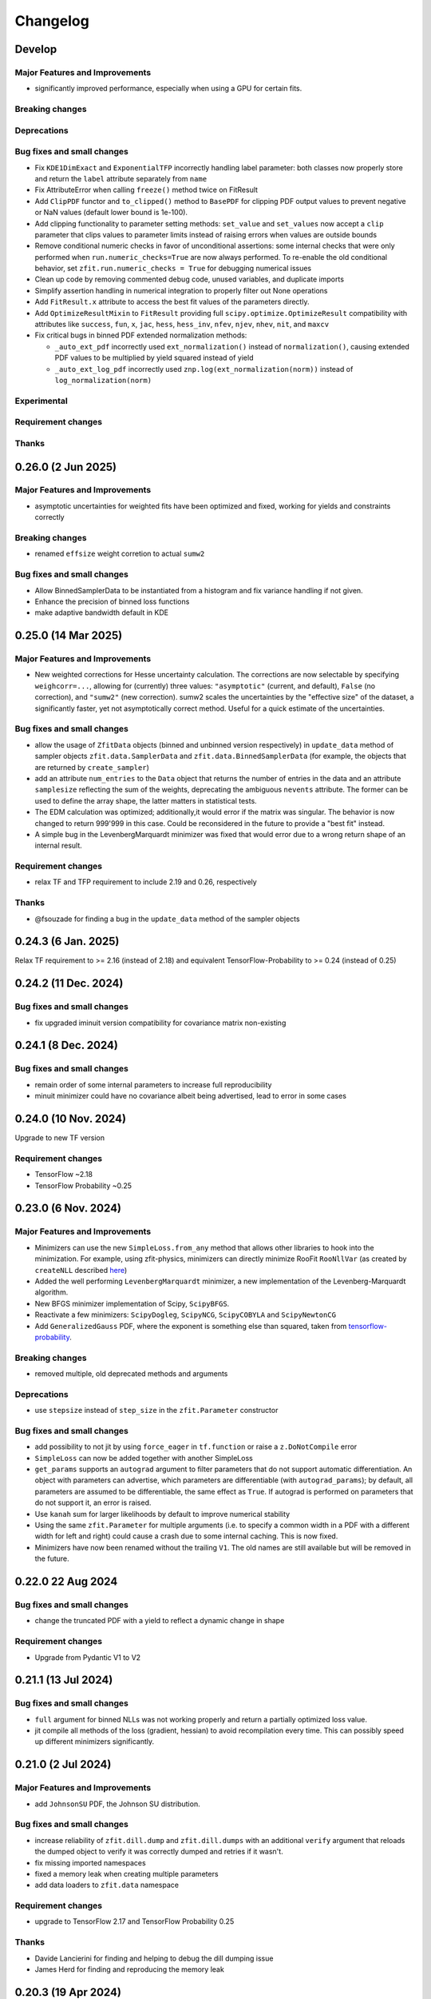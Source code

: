 *********
Changelog
*********

.. _newest-changelog:

Develop
======================

Major Features and Improvements
-------------------------------
- significantly improved performance, especially when using a GPU for certain fits.
Breaking changes
------------------


Deprecations
-------------

Bug fixes and small changes
---------------------------
- Fix ``KDE1DimExact`` and ``ExponentialTFP`` incorrectly handling label parameter: both classes now properly store and return the ``label`` attribute separately from ``name``
- Fix AttributeError when calling ``freeze()`` method twice on FitResult
- Add ``ClipPDF`` functor and ``to_clipped()`` method to ``BasePDF`` for clipping PDF output values to prevent negative or NaN values (default lower bound is 1e-100).
- Add clipping functionality to parameter setting methods: ``set_value`` and ``set_values`` now accept a ``clip`` parameter that clips values to parameter limits instead of raising errors when values are outside bounds
- Remove conditional numeric checks in favor of unconditional assertions: some internal checks that were only performed when ``run.numeric_checks=True`` are now always performed. To re-enable the old conditional behavior, set ``zfit.run.numeric_checks = True`` for debugging numerical issues
- Clean up code by removing commented debug code, unused variables, and duplicate imports
- Simplify assertion handling in numerical integration to properly filter out None operations
- Add ``FitResult.x`` attribute to access the best fit values of the parameters directly.
- Add ``OptimizeResultMixin`` to ``FitResult`` providing full ``scipy.optimize.OptimizeResult`` compatibility with attributes like ``success``, ``fun``, ``x``, ``jac``, ``hess``, ``hess_inv``, ``nfev``, ``njev``, ``nhev``, ``nit``, and ``maxcv``
- Fix critical bugs in binned PDF extended normalization methods:

  - ``_auto_ext_pdf`` incorrectly used ``ext_normalization()`` instead of ``normalization()``, causing extended PDF values to be multiplied by yield squared instead of yield
  - ``_auto_ext_log_pdf`` incorrectly used ``znp.log(ext_normalization(norm))`` instead of ``log_normalization(norm)``

Experimental
------------

Requirement changes
-------------------

Thanks
------


0.26.0 (2 Jun 2025)
======================

Major Features and Improvements
-------------------------------
- asymptotic uncertainties for weighted fits have been optimized and fixed, working for yields and constraints correctly

Breaking changes
------------------
- renamed ``effsize`` weight corretion to actual ``sumw2``


Bug fixes and small changes
---------------------------
- Allow BinnedSamplerData to be instantiated from a histogram and fix variance handling if not given.
- Enhance the precision of binned loss functions
- make adaptive bandwidth default in KDE



0.25.0 (14 Mar 2025)
======================

Major Features and Improvements
-------------------------------
- New weighted corrections for Hesse uncertainty calculation. The corrections are now selectable by specifying
  ``weighcorr=...``, allowing for (currently) three values: ``"asymptotic"`` (current, and default), ``False`` (no correction),
  and ``"sumw2"`` (new correction). sumw2 scales the uncertainties by the "effective size" of the dataset, a significantly
  faster, yet not asymptotically correct method. Useful for a quick estimate of the uncertainties.


Bug fixes and small changes
---------------------------
- allow the usage of ``ZfitData`` objects (binned and unbinned version respectively) in ``update_data`` method of sampler objects
  ``zfit.data.SamplerData`` and ``zfit.data.BinnedSamplerData``
  (for example, the objects that are returned by ``create_sampler``)
- add an attribute ``num_entries`` to the ``Data`` object that returns the number of entries in the data and an attribute ``samplesize`` reflecting the sum of the weights, deprecating the ambiguous ``nevents`` attribute.
  The former can be used to define the array shape, the latter matters in statistical tests.
- The EDM calculation was optimized; additionally,it would error if the matrix was singular.
  The behavior is now changed to return 999'999 in this case.
  Could be reconsidered in the future to provide a "best fit" instead.
- A simple bug in the LevenbergMarquardt minimizer was fixed that would error due to a wrong return shape of an internal result.


Requirement changes
-------------------
- relax TF and TFP requirement to include 2.19 and 0.26, respectively

Thanks
------
- @fsouzade for finding a bug in the ``update_data`` method of the sampler objects


0.24.3 (6 Jan. 2025)
======================

Relax TF requirement to >= 2.16 (instead of 2.18) and equivalent TensorFlow-Probability to >= 0.24 (instead of 0.25)

0.24.2 (11 Dec. 2024)
======================

Bug fixes and small changes
---------------------------
- fix upgraded iminuit version compatibility for covariance matrix non-existing


0.24.1 (8 Dec. 2024)
=====================

Bug fixes and small changes
---------------------------
- remain order of some internal parameters to increase full reproducibility
- minuit minimizer could have no covariance albeit being advertised, lead to error in some cases

0.24.0 (10 Nov. 2024)
=======================

Upgrade to new TF version

Requirement changes
-------------------
- TensorFlow ~2.18
- TensorFlow Probability ~0.25

0.23.0 (6 Nov. 2024)
======================

Major Features and Improvements
-------------------------------
- Minimizers can use the new ``SimpleLoss.from_any`` method that allows other libraries to hook into the minimization.
  For example, using zfit-physics, minimizers can directly minimize RooFit ``RooNllVar`` (as created by ``createNLL`` described `here <https://root.cern.ch/doc/master/classRooAbsPdf.html#a24b1afec4fd149e08967eac4285800de>`_)
- Added the well performing ``LevenbergMarquardt`` minimizer, a new implementation of the Levenberg-Marquardt algorithm.
- New BFGS minimizer implementation of Scipy, ``ScipyBFGS``.
- Reactivate a few minimizers: ``ScipyDogleg``, ``ScipyNCG``, ``ScipyCOBYLA`` and ``ScipyNewtonCG``
- Add ``GeneralizedGauss`` PDF, where the exponent is something else than squared, taken from `tensorflow-probability <https://www.tensorflow.org/probability/api_docs/python/tfp/distributions/GeneralizedNormal>`_.

Breaking changes
------------------
- removed multiple, old deprecated methods and arguments


Deprecations
-------------
- use ``stepsize`` instead of ``step_size`` in the ``zfit.Parameter`` constructor

Bug fixes and small changes
---------------------------
- add possibility to not jit by using ``force_eager`` in ``tf.function`` or raise a ``z.DoNotCompile`` error
- ``SimpleLoss`` can now be added together with another SimpleLoss
- ``get_params`` supports an ``autograd`` argument to filter parameters that do not support automatic differentiation.
  An object with parameters can advertise, which parameters are differentiable (with ``autograd_params``); by default, all
  parameters are assumed to be differentiable, the same effect as ``True``. If autograd is performed on parameters that
  do not support it, an error is raised.
- Use ``kanah`` sum for larger likelihoods by default to improve numerical stability
- Using the same ``zfit.Parameter`` for multiple arguments (i.e. to specify a common width in a PDF with a different width
  for left and right) could cause a crash due to some internal caching. This is now fixed.
- Minimizers have now been renamed without the trailing ``V1``. The old names are still available but will be removed in the future.



0.22.0 22 Aug 2024
===================

Bug fixes and small changes
---------------------------
- change the truncated PDF with a yield to reflect a dynamic change in shape

Requirement changes
-------------------
- Upgrade from Pydantic V1 to V2


0.21.1 (13 Jul 2024)
========================

Bug fixes and small changes
---------------------------
- ``full`` argument for binned NLLs was not working properly and return a partially optimized loss value.
- jit compile all methods of the loss (gradient, hessian) to avoid recompilation every time. This can possibly speed up
  different minimizers significantly.



0.21.0 (2 Jul 2024)
========================

Major Features and Improvements
-------------------------------
- add ``JohnsonSU`` PDF, the Johnson SU distribution.



Bug fixes and small changes
---------------------------
- increase reliability of ``zfit.dill.dump`` and ``zfit.dill.dumps`` with an additional ``verify`` argument that reloads the dumped object to verify it was correctly dumped and retries if it wasn't.
- fix missing imported namespaces
- fixed a memory leak when creating multiple parameters
- add data loaders to ``zfit.data`` namespace



Requirement changes
-------------------
- upgrade to TensorFlow 2.17 and TensorFlow Probability 0.25

Thanks
------
- Davide Lancierini for finding and helping to debug the dill dumping issue
- James Herd for finding and reproducing the memory leak

0.20.3 (19 Apr 2024)
========================

Bug fixes and small changes
---------------------------
- consistent behavior in loss: simple loss can take a gradient and hesse function and the default base loss provides fallbacks that work correctly between ``value_gradient`` and ``gradient``. This maybe matters if you've implemented a custom loss and should fix any issues with it.
- multiprocessing would get stuck due to an `upstream bug in TensorFlow <https://github.com/tensorflow/tensorflow/issues/66115>`_. Working around it by disabling an unused piece of code.

Thanks
------
- acampoverde for finding the bug in the multiprocessing

0.20.2 (16 Apr 2024)
========================

Two small bugfixes
- fix backwards incompatible change of sampler
- detect if a RegularBinning has been transformed, raise error.

0.20.1 (14 Apr 2024)
========================

Major Features and Improvements
-------------------------------
- fix dumping and add convenience wrapper ``zfit.dill`` to dump and load objects with dill (a more powerful pickle). This way, any zfit object can be saved and loaded, such as ``FitResult`` that contains all other important objects to recreate the fit.
- improved performance for numerical gradient calculation, fixing also a minor numerical issue.

Bug fixes and small changes
---------------------------
- runing binned fits without a graph could deadlock, fixed.


0.20.0 (12 Apr 2024)
========================

Complete overhaul of zfit with a focus on usability and a variety of new pdfs!


Major Features and Improvements
-------------------------------
- Parameter behavior has changed, multiple parameters with the same name can now coexist!
  The ``NameAlreadyTakenError`` has been successfully removed (yay!). The new behavior only enforces that
  names and matching parameters *within a function/PDF/loss* are unique, as otherwise inconsistent expectations appear (for the `full discussion <https://github.com/zfit/zfit/discussions/342>`_).
- ``Space`` and limits have a complete overhaul in front of them, in short, these overcomplicated objects get simplified and the limits become more usable, in terms of dimensions. The `full discussion and changes can be found here <https://github.com/zfit/zfit/discussions/533>`_ .
- add an unbinned ``Sampler`` to the public namespace under ``zfit.data.Sampler``: this object is returned in the ``create_sampler`` method and allows to resample from a function without recreating the compiled function, i.e. loss. It has an additional method ``update_data`` to update the data without recompiling the loss and can be created from a sample only. Useful to have a custom dataset in toys.
- allow to use pandas DataFrame as input where zfit Data objects are expected
- Methods of PDFs and loss functions that depend on parameters take now the value of a parameter explicitly as arguments, as a mapping of str (parameter name) to value.
- Python 3.12 support
- add ``GeneralizedCB`` PDF which is similar to the ``DoubleCB`` PDF but with different standard deviations for the left and right side.
- Added functor for PDF caching ``CachedPDF``: ``pdf``, ``integrate`` PDF methods can be cacheable now
- add ``faddeeva_humlicek`` function under the ``zfit.z.numpy`` namespace. This is an implementation of the Faddeeva function, combining Humlicek's rational approximations according to Humlicek (JQSRT, 1979) and Humlicek (JQSRT, 1982).
- add ``Voigt`` profile PDF which is a convolution of a Gaussian and a Cauchy distribution.
- add ``TruncatedPDF`` that allows to truncate in one or multiple ranges (replaces "MultipleLimits" and "MultiSpace")
- add ``LogNormal`` PDF, a log-normal distribution, which is a normal distribution of the logarithm of the variable.
- add ``ChiSquared`` PDF, the standard chi2 distribution, taken from `the tensorflow-probability implementation <https://www.tensorflow.org/probability/api_docs/python/tfp/distributions/Chi2>`_.
- add ``StudentT`` PDF, the standard Student's t distribution, taken from `tensorflow-probability implementation <https://www.tensorflow.org/probability/api_docs/python/tfp/distributions/StudentT>`_.
- add ``GaussExpTail`` and ``GeneralizedGaussExpTail`` PDFs, which are a Gaussian with an exponential tail on one side and a Gaussian with different sigmas on each side and different exponential tails on each side respectively.
- add ``QGauss`` PDF, a distribution that arises from the maximization of the Tsallis entropy under appropriate constraints, `see here <https://en.wikipedia.org/wiki/Q-Gaussian_distribution>`_.
- add ``BifurGauss`` PDF, a Gaussian distribution with different sigmas on each side of the mean.
- add ``Bernstein`` PDF, which is a PDF defined by a linear combination of Bernstein polynomials given their coefficients.
- add ``Gamma`` PDF, the Gamma distribution.
- ``Data`` has now a ``with_weights`` method that returns a new data object with different weights and an improved ``with_obs`` that allows to set obs with new limits. These replace the ``set_weights`` and ``set_data_range`` methods for a more functional approach.
- add ``label`` to different objects (PDF, Data, etc.) that allows to give a human-readable name to the object. This is used in the plotting and can be used to identify objects.
  Notably, Parameters have a label that can be arbitrary. ``Space`` has one label for each observable if the space is a product of spaces. ``Space.label`` is a string and only possible for one-dimensional spaces, while ``Space.labels`` is a list of strings and can be used for any, one- or multi-dimensional spaces.
- add ``zfit.data.concat(...)`` to concatenate multiple data objects into one along the index or along the observables. Similar to ``pd.concat``.
- PDFs now have a ``to_truncated`` method that allows to create a truncated version of the PDF, possibly with different and multiple limits. This allows to easily create a PDF with disjoint limits.
- ``Data`` and ``PDF`` that take ``obs`` in the initialization can now also take binned observables, i.e. a ``zfit.Space`` with ``binning=...`` and will return a binned version of the object (``zfit.data.BinnedData`` or ``zfit.pdf.BinnedFromUnbinned``, where the latter is a generic wrapper). This is equivalent of calling ``to_binned`` on the objects)
- ``zfit.Data`` can be instantiated directly with most data types, such as numpy arrays, pandas DataFrames etc insead of using the dedicated constructors ``from_numpy``, ``from_pandas`` etc.
  The constructors may still provide additional functionality, but overall, the switch should be seamless.


Breaking changes
------------------
This release contains multiple "breaking changes", however, the vast majority if not all apply only for edge cases and undocummented functions.

- a few arguments are now keyword-only arguments. This *can* break existing code if the arguments were given as positional arguments. Just use the appropriate keyword arguments instead.
  (Example: instead of using ``zfit.Space(obs, limits)`` use ``zfit.Space(obs, limits=limits)``).
  This was introduced to make the API more robust and to avoid errors due to the order of arguments, with a few new ways of creating objects.
- ``Data.from_root``: deprecated arguments ``branches`` and ``branch_aliases`` have been removed. Use ``obs`` and ``obs_aliases`` instead.
- ``NameAlreadyTakenError`` was removed, see above for the new behavior. This should not have an effect on any existing code *except if you relied on the error being thrown*.
- Data objects had an intrinsic, TensorFlow V1 legacy behavior: they were actually cut when the data was *retrieved*. This is now changed and the data is cut when it is created. This should not have any impact on existing code and just improve runtime and memory usage.
- Partial integration used to use some broadcasting tricks that could potentially fail. It uses now a dynamic while loop that _could_ be slower but works for arbitrary PDFs. This should not have any impact on existing code and just improve stability (but technically, the data given to the PDF *if doing partial integration* is now "different", in the sense that it's now not different anymore from any other call)
- if a ``tf.Variable`` was used to store the number of sampled values in a sampler, it was possible to change the value of that variable to change the number of samples drawn. This is now not possible anymore and the number of samples should be given as an argument ``n`` to the ``resample`` method, as was possible since a long time.
- ``create_sampler`` has a breaking change for ``fixed_params``: when the argument was set to False, any change in the parameters would be reflected when resampling.
  This highly statebased behavior was confusing and is now removed. The argument is now called ``params``
  and behaves as expected: the sampler will remember the parameters at the time of creation,
  possibly updated with ``params`` and will not change anymore. To sample from a different set of parameters,
  the params have to be passed to the ``resample`` method _explicitly_.
- the default names for ``hesse`` and ``errors`` have now been changed to ``hesse`` and ``errors``, respectively.
  This was deprecated since a while and both names were available for backwards compatibility. The old names are now removed. If you get an error, ``minuit_hessse`` or ``minuit_minos`` not found, just replace it with ``hesse`` and ``errors``.



Deprecations
-------------
- ``result.fminfull`` is deprecated and will be removed in the future. Use ``result.fmin`` instead.
- ``Data.set_data_range`` is deprecated and will be removed in the future. Use ``with_range`` instead.
- ``Space`` has many deprecated methods, such as ``rect_limits`` and quite a few more. The full discussion can be found in the `GitHub discussion <https://github.com/zfit/zfit/discussions/533>`_.
- ``fixed_params`` in ``create_sampler`` is deprecated and will be removed in the future. Use ``params`` instead.
- ``fixed_params`` attribute of the ``Sampler`` is deprecated and will be removed in the future. Use ``params`` instead.
- ``uncertainties`` in ``GaussianConstraint`` is deprecated and will be removed in the future. Use either explicitly ``sigma`` or ``cov``.
- the ``ComposedParameter`` and ``ComplexParameter`` argument ``value_fn`` is deprecated in favor of the new argument ``func``. Identical behavior.
- ``zfit.run(...)`` is deprecated and will be removed in the future. Simply remove it should work in most cases.
  (if an explicity numpy, not just array-like, cast is needed, use ``np.asarray(...)``. But usually this is not needed). This function is an old relic from the past TensorFlow 1.x, ``tf.Session`` times and is not needed anymore. We all remember well these days :)

Bug fixes and small changes
---------------------------
- complete overhaul of partial integration that used some broadcasting tricks that could potentially fail. It uses now a dynamic while loop that _could_ be slower but works for arbitrary PDFs and no problems should be encountered anymore.
- ``FitResult`` can now be used as a context manager, which will automatically set the values of the parameters to the best fit values and reset them to the original values after the context is left. A new method ``update_params`` allows to update the parameters with the best fit values explicitly.
- ``result.fmin`` now returns the full likelihood, while ``result.fminopt`` returns the optimized likelihood with potential constant subtraction. The latter is mostly used by the minimizer and other libraries. This behavior is consistent with the behavior of other methods in the loss that return by default the full, unoptimized value.
- serialization only allowed for one specific limit (space) of each obs. Multiple, independent
  limits can now be serialized.
- Increased numerical stability: this was compromised due to some involuntary float32 conversions in TF. This has been fixed.
- arguments ``sigma`` and ``cov`` are now used in ``GaussianConstraint``, both mutually exclusive, to ensure the intent is clear.
- improved hashing and precompilation in loss, works now safely also with samplers.
- seed setting is by default completely randomized. This is a change from the previous behavior where the seed was set to a more deterministic value. Use seeds only for reproducibility and not for real randomness, as some strange correlations between seeds have been observed. To guarantee full randomness, just call ``zfit.run.set_seed()`` without arguments.
- ``zfit.run.set_seed`` now returns the seed that was set. This is useful for reproducibility.

Experimental
------------

- a simple ``plot`` mechanism has been added with ``pdf.plot.plotpdf`` to plot PDFs. This is simple and fully interacts with matplotlib, allowing to plot quickly in a more interactive way.
- ``zfit.run.experimental_disable_param_update``: this is an experimental feature that allows to disable the parameter update in a fit as is currently done whenever ``minimize`` is called. In conjunction with the new method ``update_params()``, this can be used as ``result = minimizer.minimize(...).update_params()`` to keep the same behavior as currently. Also, the context manager of ``FitResult`` can be used to achieve the same behavior in a context manager (with minimizer.minimize(...) as result: ...) also works.

Requirement changes
-------------------
- upgrade to TensorFlow 2.16 and TensorFlow Probability 0.24

Thanks
------
- huge thanks to @ikrommyd (Iason Krommydas) for the addition of various PDFs and to welcome him on board as a new contributor!
- @anjabeck for the addition of the ``ChiSquared`` PDF

0.18.2 (13 Mar 2024)
========================

Hotfix for missing dependency attrs

0.18.1 (22 Feb 2024)
========================

Bug fixes in randomness and improved caching

Major Features and Improvements
-------------------------------

- reduced the number of graph caching reset, resulting in significant speedups in some cases


Bug fixes and small changes
---------------------------
 - use random generated seeds for numpy and TF, as they can otherwise have unwanted correlations


Thanks
------
@anjabeck for the bug report and the idea to use random seeds for numpy and TF
@acampoverde for reporting the caching issue

0.18.0 (29 Jan 2024)
========================

Major Features and Improvements
-------------------------------
- update to TensorFlow 2.15, TensorFlow Probability 0.23
- drop Python 3.8 support


0.17.0 (29 Jan 2024)
========================

TensorFlow 2.15, drop Python 3.8 support

Major Features and Improvements
-------------------------------
- add correct uncertainty for unbinned, weighted fits with constraints and/or that are extended.
- allow mapping in ``zfit.param.set_values`` for values


Bug fixes and small changes
---------------------------
- fix issues where EDM goes negative, set to 999
- improved stability of the loss evaluation
- improved uncertainty calculation accuracy with ``zfit_error``



Thanks
------

Daniel Craik for the idea of allowing a mapping in ``set_values``

0.16.0 (26 July 2023)
========================

Major Features and Improvements
-------------------------------

- add ``full`` option to loss call of ``value``, which returns the unoptimized value allowing for easier statistical tests using the loss.
  This is the default behavior and should not break any backwards compatibility, as the "not full loss" was arbitrary.
- changed the ``FitResult`` to print both loss values, the unoptimized (full) and optimized (internal)


Bug fixes and small changes
---------------------------
- bandwidth preprocessing was ignored in KDE
- ``unstack_x`` with an ``obs`` as argument did return the wrong shape


Thanks
------
@schmitse for reporting the bug in the KDE bandwidth preprocessing
@lorenzopaolucci for bringing up the absolute value of the loss in the fitresult as an issue

0.15.5 (26 July 2023)
========================

Bug fixes and small changes
---------------------------
- fix a bug in histmodifier that would not properly take into account the yield of the wrapped PDF

0.15.2 (20 July 2023)
========================

Fix missing ``attrs`` dependency

Major Features and Improvements
-------------------------------
- add option ``full`` in loss to return the full, unoptimized value (currently not default), allowing for easier statistical tests using the loss



0.15.0 (13 July 2023)
========================

Update to TensorFlow 2.13.x

Requirement changes
-------------------
- TensorFlow upgraded to ~=2.13.0
- as TF 2.13.0 ships with the arm64 macos wheels, the requirement of ``tensorflow_macos`` is removed

Thanks
------
- Iason Krommydas for helping with the macos requirements for TF

0.14.1 (1 July 2023)
========================

Major Features and Improvements
-------------------------------

- zfit broke for pydantic 2, which upgraded.


Requirement changes
-------------------
- restrict pydantic to <2.0.0

0.14.0 (22 June 2023)
========================

Major Features and Improvements
-------------------------------

- support for Python 3.11, dropped support for Python 3.7

Bug fixes and small changes
---------------------------
-fix longstanding bug in parameters caching


Requirement changes
-------------------
- update to TensorFlow 2.12
- removed ``tf_quant_finance``


0.13.2 (15. June 2023)
========================

Bug fixes and small changes
---------------------------
- fix a caching problem with parameters (could cause issues with larger PDFs as params would be "remembered" wrongly)
- more helpful error message when jacobian (as used for weighted corrections) is analytically asked but fails
- make analytical gradient for CB integral work


0.13.1 (20 Apr 2023)
========================

Bug fixes and small changes
---------------------------
- array bandwidth for KDE works now correctly

Requirement changes
-------------------
- fixed uproot for Python 3.7 to <5

Thanks
------
- @schmitse for reporting and solving the bug in the KDE bandwidth with arrays

0.13.0 (19 April 2023)
========================

Major Features and Improvements
-------------------------------

last Python 3.7 version

Bug fixes and small changes
---------------------------
- ``SampleData`` is not used anymore, a ``Data`` object is returned (for simple sampling). The ``create_sampler`` will still return a ``SamplerData`` object though as this differs from ``Data``.

Experimental
------------
- Added support on a best-effort for human-readable serialization of objects including an HS3-like representation, find a `tutorial on serialization here <https://zfit-tutorials.readthedocs.io/en/latest/tutorials/components/README.html#serialization>`_. Most built-in unbinned PDFs are supported. This is still experimental and not yet fully supported. Dumping can be performed safely, loading maybe easily breaks (also between versions), so do not rely on it yet. Everything else - apart of trying to dump - should only be used for playing around and giving feedback purposes.

Requirement changes
-------------------
- allow uproot 5 (remove previous restriction)

Thanks
------
- to Johannes Lade for the amazing work on the serialization, which made this HS3 implementation possible!


0.12.1 (1 April 2023)
========================


Bug fixes and small changes
---------------------------
- added ``extended`` as a parameter to all PDFs: a PDF can now directly be extended without the need for
  ``create_extended`` (or ``set_yield``).
- ``to_pandas`` and ``from_pandas`` now also support weights as columns. Default column name is ``""``.
- add ``numpy`` and ``backend`` to options when setting the seed
- reproducibility by fixing the seed in zfit is restored, ``zfit.run.set_seed`` now also sets the seed for the backend(numpy, tensorflow, etc.) if requested (on by default)

Thanks
------
- Sebastian Schmitt @schmitse for reporting the bug in the non-reproducibility of the seed.

0.12.0 (13 March 2023)
========================

Bug fixes and small changes
---------------------------
- ``create_extended`` added ``None`` to the name, removed.
- ``SimpleConstraint`` now also takes a function that has an explicit ``params`` argument.
- add ``name`` argument to ``create_extended``.
- adding binned losses would error due to the removed ``fit_range`` argument.
- setting a global seed made the sampler return constant values, fixed (unoptimized but correct). If you ran
  a fit with a global seed, you might want to rerun it.
- histogramming and limit checks failed due to a stricter Numpy check, fixed.


Thanks
------
- @P-H-Wagner for finding the bug in ``SimpleConstraint``.
- Dan Johnson for finding the bug in the binned loss that would fail to sum them up.
- Hanae Tilquin for spotting the bug with TensorFlows changed behavior or random states inside a tf.function,
  leading to biased samples whenever a global seed was set.

0.11.1 (20 Nov 2022)
=========================

Hotfix for wrong import

0.11.0 (29 Nov 2022)
========================

Major Features and Improvements
-------------------------------
- columns of unbinned ``data`` can be accessed with the obs like a mapping (like a dataframe)
- speedup builtin ``errors`` method and make it more robust

Breaking changes
------------------
- ``Data`` can no longer be used directly as an array-like object but got mapping-like behavior.
- some old deprecated methods were removed

Bug fixes and small changes
---------------------------
- improved caching speed, reduced tradeoff against memory
- yields were not added correctly in some (especially binned) PDFs and the fit would fail

Requirement changes
-------------------
- add jacobi (many thanks at @HansDembinski for the package)


0.10.1 (31 Aug 2022)
========================

Major Features and Improvements
-------------------------------
- reduce the memory footprint on (some) fits, especially repetitive (loops) ones.
  Reduces the number of cached compiled functions. The cachesize can be set with
  ``zfit.run.set_cache_size(int)``
  and specifies the number of compiled functions that are kept in memory. The default is 10, but
  this can be tuned. Lower values can reduce memory usage, but potentially increase runtime.


Bug fixes and small changes
---------------------------
- Enable uniform binning for n-dimensional distributions with integer(s).
- Sum of histograms failed for calling the pdf method (can be indirectly), integrated over wrong axis.
- Binned PDFs expected binned spaces for limits, now unbinned limits are also allowed and automatically
    converted to binned limits using the PDFs binning.
- Speedup sampling of binned distributions.
- add ``to_binned`` and ``to_unbinned`` methods to PDF


Thanks
------
- Justin Skorupa for finding the bug in the sum of histograms and the missing automatic
  conversion of unbinned spaces to binned spaces.

0.10.0 (22. August 2022)
========================

Public release of binned fits and upgrade to Python 3.10 and TensorFlow 2.9.

Major Features and Improvements
-------------------------------
- improved data handling in constructors ``from_pandas`` (which allows now to
  have weights as columns, dataframes that are a superset of the obs) and
  ``from_root`` (obs can now be spaces and therefore cuts can be direcly applied)
- add hashing of unbinned datasets with a ``hashint`` attribute. None if no hash was possible.

Breaking changes
------------------


Deprecations
-------------

Bug fixes and small changes
---------------------------
- SimpleLoss correctly supports both functions with implicit and explicit parameters, also if they
  are decorated.
- extended sampling errored for some cases of binned PDFs.
- ``ConstantParameter`` errored when converted to numpy.
- Simultaneous binned fits could error with different binning due to a missing sum over
  a dimension.
- improved stability in loss evaluation of constraints and poisson/chi2 loss.
- reduce gradient evaluation time in ``errors`` for many parameters.
- Speedup Parameter value assignement in fits, which is most notably when the parameter update time is
  comparably large to the fit evaluation time, such as is the case for binned fits with many nuisance
  parameters.
- fix ipyopt was not pickleable in a fitresult
- treat parameters sometimes as "stateless", possibly reducing the number of retraces and reducing the
  memory footprint.

Experimental
------------

Requirement changes
-------------------
- nlopt and ipyopt are now optional dependencies.
- Python 3.10 added
- TensorFlow >= 2.9.0, <2.11 is now required and the corresponding TensorFlow-Probability
  version >= 0.17.0, <0.19.0

Thanks
------
- @YaniBion for discovering the bug in the extended sampling and testing the alpha release
- @ResStump for reporting the bug with the simultaneous binned fit

0.9.0a2
========

Major Features and Improvements
-------------------------------
- Save results by pickling, unpickling a frozen (``FitResult.freeze()``) result and using
  ``zfit.param.set_values(params, result)`` to set the values of ``params``.



Deprecations
-------------
- the default name of the uncertainty methods ``hesse`` and ``errors`` depended on
  the method used (such as ``"minuit_hesse"``, ``"zfit_errors"`` etc.) and would be the exact method name.
  New names are now 'hesse' and 'errors', independent of the method used. This reflects better that the
  methods, while internally different, produce the same result.
  To update, use 'hesse' instead of 'minuit_hesse' or 'hesse_np' and 'errors' instead of 'zfit_errors'
  or ``"minuit_minos"`` in order to access the uncertainties in the fitresult.
  Currently, the old names are still available for backwards compatibility.
  If a name was explicitly chosen in the error method, nothing changed.

Bug fixes and small changes
---------------------------
- KDE datasets are now correctly mirrored around observable space limits
- multinomial sampling would return wrong results when invoked multiple times in graph mode due to
  a non-dynamic shape. This is fixed and the sampling is now working as expected.
- increase precision in FitResult string representation and add that the value is rounded


Thanks
------
 - schmitse for finding and fixing a mirroring bug in the KDEs
 - Sebastian Bysiak for finding a bug in the multinomial sampling

0.9.0a0
========

Major Features and Improvements
-------------------------------

- Binned fits support, although limited in content, is here! This includes BinnedData, binned PDFs, and
  binned losses. TODO: extend to include changes/point to binned introduction.
- new Poisson PDF
- added Poisson constraint, LogNormal Constraint
- Save results by pickling, unpickling a frozen (``FitResult.freeze()``) result and using
  ``zfit.param.set_values(params, result)`` to set the values of ``params``.

Breaking changes
------------------

- params given in ComposedParameters are not sorted anymore. Rely on their name instead.
- ``norm_range`` is now called ``norm`` and should be replaced everywhere if possible. This will break in
  the future.

Deprecation
-------------

Bug fixes and small changes
---------------------------
- remove warning when using ``rect_limits`` or similar.
- gauss integral accepts now also tensor inputs in limits
- parameters at limits is now shown correctly

Experimental
------------

Requirement changes
-------------------
- add TensorFlow 2.7 support

Thanks
------


0.8.3 (5 Apr 2022)
===================
- fixate nlopt to < 2.7.1


0.8.2 (20 Sep 2021)
====================

Bug fixes and small changes
---------------------------
- fixed a longstanding bug in the DoubleCB implementation of the integral.
- remove outdated deprecations

0.8.1 (14. Sep. 2021)
======================

Major Features and Improvements
-------------------------------

- allow ``FitResult`` to ``freeze()``, making it pickleable. The parameters
  are replaced by their name, the objects such as loss and minimizer as well.
- improve the numerical integration by adding a one dimensional efficient integrator, testing for the accuracy of
  multidimensional integrals. If there is a sharp peak, this maybe fails to integrate and the number of points
  has to be manually raised
- add highly performant kernel density estimation (mainly contributed by Marc Steiner)
  in 1 dimension which allow
  for the choice of arbitrary kernels, support
  boundary mirroring of the data and allow for large (millions) of data samples:
  - :class:`~zfit.pdf.KDE1DimExact` for the normal density estimation
  - :class:`~zfit.pdf.KDE1DimGrid` using a binning
  - :class:`~zfit.pdf.KDE1DimFFT` using a binning and FFT
  - :class:`~zfit.pdf.KDE1DimISJ` using a binning and an algorithm (ISJ) to solve the optimal bandwidth

  For an introduction, see either :ref:`sec-kernel-density-estimation` or the tutorial :ref:`sec-components-model`

- add windows in CI

Breaking changes
------------------
- the numerical integration improved with more sensible values for tolerance. This means however that some fits will
  greatly increase the runtime. To restore the old behavior globally, do
  for each instance ``pdf.update_integration_options(draws_per_dim=40_000, max_draws=40_000, tol=1)``
  This will integrate regardless of the chosen precision and it may be non-optimal.
  However, the precision estimate in the integrator is also not perfect and maybe overestimates the error, so that
  the integration by default takes longer than necessary. Feel free to play around with the parameters and report back.


Bug fixes and small changes
---------------------------
- Double crystallball: move a minus sign down, vectorize the integral, fix wrong output shape of pdf
- add a minimal value in the loss to avoid NaNs when taking the log of 0
- improve feedback when taking the derivative with respect to a parameter that
  a function does not depend on or if the function is purely Python.
- make parameters deletable, especially it works now to create parameters in a function only
  and no NameAlreadyTakenError will be thrown.


Requirement changes
-------------------

- add TensorFlow 2.6 support (now 2.5 and 2.6 are supported)

Thanks
------
- Marc Steiner for contributing many new KDE methods!


0.7.2 (7. July 2021)
======================

Bug fixes and small changes
---------------------------
- fix wrong arguments to ``minimize``
- make BaseMinimizer arguments optional

0.7.1 (6. July 2021)
======================


Bug fixes and small changes
---------------------------
- make loss callable with array arguments and therefore combatible with iminuit cost functions.
- fix a bug that allowed FitResults to be valid that are actually invalid (reported by Maxime Schubiger).


0.7.0 (03 Jun 2021)
=====================

Major Features and Improvements
-------------------------------
- add Python 3.9 support
- upgrade to TensorFlow 2.5

Bug fixes and small changes
---------------------------
- Scipy minimizers with hessian arguments use now ``BFGS`` as default


Requirement changes
-------------------

- remove Python 3.6 support
- boost-histogram



0.6.6 (12.05.2021)
==================

Update ipyopt requirement < 0.12 to allow numpy compatible with TensorFlow

0.6.5 (04.05.2021)
==================

- hotfix for wrong argument in exponential PDF
- removed requirement ipyopt, can be installed with ``pip install zfit[ipyopt]``
  or by manually installing ``pip install ipyopt``



0.6.4 (16.4.2021)
==================


Bug fixes and small changes
---------------------------
- remove requirement of Ipyopt on MacOS as no wheels are available. This rendered zfit
  basically non-installable.


0.6.3 (15.4.2021)
==================


Bug fixes and small changes
---------------------------
- fix loss failed for large datasets
- catch hesse failing for iminuit


0.6.2
========

Minor small fixes.


Bug fixes and small changes
---------------------------

- add ``loss`` to callback signature that gives full access to the model
- add :meth:`~zfit.loss.UnbinnedNLL.create_new` to losses in order to re-instantiate
  them with new models and data
  preserving their current (and future) options and other arguments


0.6.1 (31.03.2021)
===================
Release for fix of minimizers that performed too bad

Breaking changes
------------------
- remove badly performing Scipy minimizers :class:`~zfit.minimize.ScipyTrustKrylovV1` and
  :class:`~zfit.minimize.ScipyTrustNCGV1`

Bug fixes and small changes
---------------------------
- fix auto conversion to complex parameter using constructor


0.6.0 (30.3.2021)
===================

Added many new minimizers from different libraries, all with uncertainty estimation available.

Major Features and Improvements
-------------------------------

- upgraded to TensorFlow 2.4
- Added many new minimizers. A full list can be found in :ref:`minimize_user_api`.

  - :class:`~zfit.minimize.IpyoptV1` that wraps the powerful Ipopt large scale minimization library
  - Scipy minimizers now have their own, dedicated wrapper for each instance such as
    :class:`~zfit.minimize.ScipyLBFGSBV1`, or :class:`~zfit.minimize.ScipySLSQPV1`
  - NLopt library wrapper that contains many algorithms for local searches such as
    :class:`~zfit.minimize.NLoptLBFGSV1`, :class:`~zfit.minimize.NLoptTruncNewtonV1` or
    :class:`~zfit.minimize.NLoptMMAV1` but also includes more global minimizers such as
    :class:`~zfit.minimize.NLoptMLSLV1` and :class:`~zfit.minimize.NLoptESCHV1`.

- Completely new and overhauled minimizers design, including:

  - minimizers can now be used with arbitrary Python functions and an initial array independent of zfit
  - a minimization can be 'continued' by passing ``init`` to ``minimize``
  - more streamlined arguments for minimizers, harmonized names and behavior.
  - Adding a flexible criterion (currently EDM) that will terminate the minimization.
  - Making the minimizer fully stateless.
  - Moving the loss evaluation and strategy into a LossEval that simplifies the handling of printing and NaNs.
  - Callbacks are added to the strategy.

- Major overhaul of the ``FitResult``, including:

  - improved ``zfit_error`` (equivalent of ``MINOS``)
  - ``minuit_hesse`` and ``minuit_minos`` are now available with all minimizers as well thanks to an great
    improvement in iminuit.
  - Added an ``approx`` hesse that returns the approximate hessian (if available, otherwise empty)

- upgrade to iminuit v2 changes the way it works and also the Minuit minimizer in zfit,
  including a new step size heuristic.
  Possible problems can be caused by iminuit itself, please report
  in case your fits don't converge anymore.
- improved ``compute_errors`` in speed by caching values and the reliability
  by making the solution unique.
- increased stability for large datasets with a constant subtraction in the NLL

Breaking changes
------------------
- NLL (and extended) subtracts now by default a constant value. This can be changed with a new ``options`` argument.
  COMPARISON OF DIFFEREN NLLs (their absolute values) fails now! (flag can be deactivated)
- BFGS (from TensorFlow Probability) has been removed as it is not working properly. There are many alternatives
  such as ScipyLBFGSV1 or NLoptLBFGSV1
- Scipy (the minimizer) has been removed. Use specialized ``Scipy*`` minimizers instead.
- Creating a ``zfit.Parameter``, usign ``set_value`` or ``set_values`` now raises a ``ValueError``
  if the value is outside the limits. Use ``assign`` to suppress it.

Deprecation
-------------
- strategy to minimizer should now be a class, not an instance anymore.

Bug fixes and small changes
---------------------------
- ``zfit_error`` moved only one parameter to the correct initial position. Speedup and more reliable.
- FFTconv was shifted if the kernel limits were not symetrical, now properly taken into account.
- circumvent overflow error in sampling
- shuffle samples from sum pdfs to ensure uniformity and remove conv sampling bias
- ``create_sampler`` now samples immediately to allow for precompile, a new hook that will allow objects to optimize
  themselves.


Requirement changes
-------------------
- ipyopt
- nlopt
- iminuit>=2.3
- tensorflow ~= 2.4
- tensorflow-probability~=12

For devs:
- pre-commit
- pyyaml
- docformatter


Thanks
------

- Hans Dembinski for the help on upgrade to imituit V2
- Thibaud Humair for helpful remarks on the parameters


0.5.6 (26.1.2020)
=================

Update to fix iminuit version

Bug fixes and small changes
---------------------------
- Fix issue when using a ``ComposedParameter`` as the ``rate`` argument of a ``Poisson`` PDF

Requirement changes
-------------------
- require iminuit < 2 to avoid breaking changes


0.5.5 (20.10.2020)
==================

Upgrade to TensorFlow 2.3 and support for weighted hessian error estimation.

Added a one dimensional Convolution PDF

Major Features and Improvements
-------------------------------

- upgrad to TensorFlow 2.3

Breaking changes
------------------

Deprecation
-------------

Bug fixes and small changes
---------------------------

- print parameter inside function context works now correctly

Experimental
------------

- Computation of the covariance matrix and hessian errors with weighted data
- Convolution PDF (FFT in 1Dim) added (experimental, feedback welcome!)

Requirement changes
-------------------

- TensorFlow==2.3 (before 2.2)
- ``tensorflow_probability==0.11``
- tensorflow-addons  # spline interpolation in convolution


Thanks
------



0.5.4 (16.07.2020)
==================


Major Features and Improvements
-------------------------------
- completely new doc design

Breaking changes
------------------
- Minuit uses its own, internal gradient by default. To change this back, use ``use_minuit_grad=False``
- ``minimize(params=...)`` now filters correctly non-floating parameters.
- ``z.log`` has been moved to ``z.math.log`` (following TF)


Bug fixes and small changes
---------------------------
- ncalls is not correctly using the internal heuristc or the ncalls explicitly
- ``minimize(params=...)`` automatically extracts independent parameters.
- fix copy issue of KDEV1 and change name to 'adaptive' (instead of 'adaptiveV1')
- change exp name of ``lambda_`` to lam (in init)
- add ``set_yield`` to BasePDF to allow setting the yield in place
- Fix possible bug in SumPDF with extended pdfs (automatically)

Experimental
------------

Requirement changes
-------------------
- upgrade to iminuit>=1.4
- remove cloudpickle hack fix

Thanks
------
Johannes for the docs re-design

0.5.3 (02.07.20)
================

Kernel density estimation for 1 dimension.

Major Features and Improvements
-------------------------------
- add correlation method to FitResult
- Gaussian (Truncated) Kernel Density Estimation in one dimension ``zfit.pdf.GaussianKDE1DimV1`` implementation with fixed and
  adaptive bandwidth added as V1. This
  is a feature that needs to be improved and feedback is welcome
- Non-relativistic Breit-Wigner PDF, called Cauchy, implementation added.

Breaking changes
------------------
- change human-readable name of ``Gauss``, ``Uniform`` and ``TruncatedGauss`` to remove the ``'_tfp'`` at the end of the name



Bug fixes and small changes
---------------------------
- fix color wrong in printout of results, params
- packaging: moved to pyproject.toml and a setup.cfg mainly, development requirements can
  be installed with the ``dev`` extra as (e.g.) ``pip install zfit[dev]``
- Fix shape issue in TFP distributions for partial integration
- change zfit internal algorithm (``zfit_error``) to compute error/intervals from the profile likelihood,
  which is 2-3 times faster than previous algorithm.
- add ``from_minuit`` constructor to ``FitResult`` allowing to create it when
  using directly iminuit
- fix possible bias with sampling using accept-reject

Requirement changes
-------------------
- pin down cloudpickle version (upstream bug with pip install) and TF, TFP versions


0.5.2 (13.05.2020)
==================


Major Features and Improvements
-------------------------------
- Python 3.8 and TF 2.2 support
- easier debugigng with ``set_graph_mode`` that can also be used temporarily
  with a context manager. False will make everything execute Numpy-like.

Bug fixes and small changes
---------------------------
- added ``get_params`` to loss
- fix a bug with the ``fixed_params`` when creating a sampler
- improve exponential PDF stability and shift when normalized
- improve accept reject sampling to account for low statistics


Requirement changes
-------------------

- TensorFlow >= 2.2

0.5.1 (24.04.2020)
==================
(0.5.0 was skipped)

Complete refactoring of Spaces to allow arbitrary function.
New, more consistent behavior with extended PDFs.
SumPDF refactoring, more explicit handling of fracs and yields.
Improved graph building allowing for more fine-grained control of tracing.
Stabilized minimization including a push-back for NaNs.



Major Features and Improvements
-------------------------------
- Arbitrary limits as well as vectorization (experimental)
  are now fully supported. The new ``Space`` has an additional argument for a function that
  tests if a vector x is inside.

  To test if a value is inside a space, ``Space.inside`` can be used. To filter values, ``Space.filter``.

  The limits returned are now by default numpy arrays with the shape ``(1, n_obs)``. This corresponds well
  to the old layout and can, using ``z.unstack_x(lower)`` be treated like ``Data``. This has also some
  consequences for the output format of ``rect_area``: this is now a vector.

  Due to the ambiguity of the name ``limits``, ``area`` etc (since they do only reflect the rectangular case)
  method with leading ``rect_*`` have been added (``rect_limits``, ``rect_area`` etc.) and are encouraged to be used.

- Extending a PDF is more straightforward and removes any "magic". The philosophy is: a PDF can be extended
  or not. But it does not change the fundamental behavior of functions.

- SumPDF has been refactored and behaves now as follows:
  Giving in pdfs (extended or not or mixed) *and* fracs (either length pdfs or one less) will create a
  non-extended SumPDF using the fracs. The fact that the pdfs are maybe extended is ignored.
  This will lead to highly consistent behavior.
  If the number of fracs given equals the number of pdfs, it is up to the user (currently) to take care of
  the normalization.
  *Only* if *all* pdfs are extended **and** no fracs are given, the sumpdf will be using the yields as
  normalized fracs and be extended.

- Improved graph building and ``z.function``

  * the ``z.function`` can now, as with ``tf.function``, be used either as a decorator without arguments or as a
    decorator with arguments. They are the same as in ``tf.function``, except of a few additional ones.
  * ``zfit.run.set_mode`` allows to set the policy for whether everything is run in eager mode (``graph=False``),
    everything in graph, or most of it (``graph=True``) or an optimized variant, doing graph building only with
    losses but not just models (e.g. ``pdf`` won't trigger a graph build, ``loss.value()`` will) with ``graph='auto'``.
  * The graph cache can be cleaned manually using ``zfit.run.clear_graph_cache()`` in order to prevent slowness
    in repeated tasks.

- Switch for numerical gradients has been added as well in ``zfit.run.set_mode(autograd=True/False)``.
- Resetting to the default can be done with ``zfit.run.set_mode_default()``
- Improved stability of minimizer by adding penalty (currently in ``Minuit``) as default. To have a
  better behavior with toys (e.g. never fail on NaNs but return an invalid ``FitResult``), use the
  ``DefaultToyStrategy`` in ``zfit.mnimize``.
- Exceptions are now publicly available in ``zfit.exception``
- Added nice printout for ``FitResult`` and ``FitResult.params``.
- ``get_params`` is now more meaningful, returning by default all independent parameters of the pdf, including yields.
  Arguments (``floating``, ``is_yield``) allow for more fine-grained control.

Breaking changes
------------------
- Multiple limits are now handled by a MultiSpace class. Each Space has only "one limit"
  and no complicated layout has to be remembered. If you want to have a space that is
  defined in disconnected regions, use the ``+`` operator or functionally ``zfit.dimension.add_spaces``

  To extract limits from multiple limits, ``MultiSpace`` and ``Space`` are both iterables, returning
  the containing spaces respectively itself (for the ``Space`` case).
- SumPDF changed in the behavior. Read above in the Major Features and Improvement.
- Integrals of extended PDFs are not extended anymore, but ``ext_integrate`` now returns the
  integral multiplied by the yield.

Deprecations
-------------
- ``ComposedParameter`` takes now ``params`` instead of ``dependents`` as argument, it acts now as
  the arguments to the ``value_fn``. To stay future compatible, create e.g. ``def value_fn(p1, pa2)``
  and using ``params = ['param1, param2]``, ``value_fn`` will then be called as ``value_fn(param1, parma2)``.
  ``value_fn`` without arguments will probably break in the future.
- ``FitResult.error`` has been renamed to ``errors`` to better reflect that multiple errors, the lower and
  upper are returned.


Bug fixes and small changes
---------------------------
- fix a (nasty, rounding) bug in sampling with multiple limits
- fix bug in numerical calculation
- fix bug in SimplePDF
- fix wrong caching signature may lead to graph not being rebuild
- add ``zfit.param.set_values`` method that allows to set the values of multiple
  parameters with one command. Can, as the ``set_value`` method be used with a context manager.
- wrong size of weights when applying cuts in a dataset
- ``with_coords`` did drop axes/obs
- Fix function not traced when an error was raised during first trace
- MultipleLimits support for analytic integrals
- ``zfit.param.set_values(..)`` now also can use a ``FitResult`` as ``values`` argument to set the values
  from.

Experimental
------------
- added a new error method, ``'zfit_error'`` that is equivalent to ``'minuit_minos'``, but not fully
  stable. It can be used with other minimizers as well, not only Minuit.

Requirement changes
-------------------
- remove the outdated typing module
- add tableformatter, colored, colorama for colored table printout

Thanks
------
- Johannes Lade for code review and discussions.
- Hans Dembinski for useful inputs to the uncertainties.

0.4.3 (11.3.2020)
=================


Major Features and Improvements
-------------------------------

- refactor ``hesse_np`` with covariance matrix, make it available to all minimizers

Behavioral changes
------------------


Bug fixes and small changes
---------------------------

- fix bug in ``hesse_np``


Requirement changes
-------------------


Thanks
------


0.4.2 (27.2.2020)
=================


Major Features and Improvements
-------------------------------

- Refactoring of the Constraints, dividing into ``ProbabilityConstraint`` that can be
  sampled from and more general constraints (e.g. for parameter boundaries) that
  can not be sampled from.
- Doc improvements in the constraints.
- Add ``hesse`` error method ('hesse_np') available to all minimizers (not just Minuit).


Behavioral changes
------------------
- Changed default step size to an adaptive scheme, a fraction (1e-4) of the range between the lower and upper limits.


Bug fixes and small changes
---------------------------
- Add ``use_minuit_grad`` option to Minuit optimizer to use the internal gradient, often for more stable fits
- added experimental flag ``zfit.experimental_loss_penalty_nan``, which adds a penalty to the loss in case the value is
  nan. Can help with the optimisation. Feedback welcome!

Requirement changes
-------------------


Thanks
------


0.4.1 (12.1.20)
===============

Release to keep up with TensorFlow 2.1

Major Features and Improvements
-------------------------------

- Fixed the comparison in caching the graph (implementation detail) that leads to an error.


0.4.0 (7.1.2020)
================

This release switched to TensorFlow 2.0 eager mode. In case this breaks things for you and you need **urgently**
a running version, install a version
< 0.4.1. It is highly recommended to upgrade and make the small changes required.

Please read the ``upgrade guide <docs/project/upgrade_guide.rst>`` on a more detailed explanation how to upgrade.

TensorFlow 2.0 is eager executing and uses functions to abstract the performance critical parts away.


Major Features and Improvements
-------------------------------
- Dependents (currently, and probably also in the future) need more manual tracking. This has mostly
  an effect on CompositeParameters and SimpleLoss, which now require to specify the dependents by giving
  the objects it depends (indirectly) on. For example, it is sufficient to give a ``ComplexParameter`` (which
  itself is not independent but has dependents) to a ``SimpleLoss`` as dependents (assuming the loss
  function depends on it).
- ``ComposedParameter`` does no longer allow to give a Tensor but requires a function that, when evaluated,
  returns the value. It depends on the ``dependents`` that are now required.
- Added numerical differentiation, which allows now to wrap any function with ``z.py_function`` (``zfit.z``).
  This can be switched on with ``zfit.settings.options['numerical_grad'] = True``
- Added gradient and hessian calculation options to the loss. Support numerical calculation as well.
- Add caching system for graph to prevent recursive graph building
- changed backend name to ``z`` and can be used as ``zfit.z`` or imported from it. Added:

   - ``function`` decorator that can be used to trace a function. Respects dependencies of inputs and automatically
     caches/invalidates the graph and recreates.
   - ``py_function``, same as ``tf.py_function``, but checks and may extends in the future
   - ``math`` module that contains autodiff and numerical differentiation methods, both working with tensors.

Behavioral changes
------------------
- EDM goal of the minuit minimizer has been reduced by a factor of 10 to 10E-3 in agreement with
  the goal in RooFits Minuit minimizer. This can be varied by specifying the tolerance.
- known issue: the ``projection_pdf`` has troubles with the newest TF version and may not work properly (runs out of
  memory)


Bug fixes and small changes
---------------------------

Requirement changes
-------------------
- added numdifftools (for numerical differentiation)


Thanks
------

0.3.7 (6.12.19)
================

This is a legacy release to add some fixes, next release is TF 2 eager mode only release.


Major Features and Improvements
-------------------------------
 - mostly TF 2.0 compatibility in graph mode, tests against 1.x and 2.x

Behavioral changes
------------------

Bug fixes and small changes
---------------------------
 - ``get_depentents`` returns now an OrderedSet
 - errordef is now a (hidden) attribute and can be changed
 - fix bug in polynomials


Requirement changes
-------------------
 - added ordered-set

0.3.6 (12.10.19)
================

**Special release for conda deployment and version fix (TF 2.0 is out)**

**This is the last release before breaking changes occur**


Major Features and Improvements
-------------------------------
 - added ConstantParameter and ``zfit.param`` namespace
 - Available on conda-forge

Behavioral changes
------------------
 - an implicitly created parameter with a Python numerical (e.g. when instantiating a model)
   will be converted to a ConstantParameter instead of a fixed Parameter and therefore
   cannot be set to floating later on.

Bug fixes and small changes
---------------------------
 - added native support TFP distributions for analytic sampling
 - fix Gaussian (TFP Distribution) Constraint with mixed up order of parameters

 - ``from_numpy`` automatically converts to default float regardless the original numpy dtype,
   ``dtype`` has to be used as an explicit argument


Requirement changes
-------------------
 - TensorFlow >= 1.14 is required


Thanks
------
 - Chris Burr for the conda-forge deployment


0.3.4 (30-07-19)
================

**This is the last release before breaking changes occur**

Major Features and Improvements
-------------------------------
- create ``Constraint`` class which allows for more fine grained control and information on the applied constraints.
- Added Polynomial models
- Improved and fixed sampling (can still be slightly biased)

Behavioral changes
------------------
None

Bug fixes and small changes
---------------------------

- fixed various small bugs

Thanks
------
for the contribution of the Constraints to Matthieu Marinangeli <matthieu.marinangeli@cern.ch>



0.3.3 (15-05-19)
================

Fixed Partial numeric integration

Bugfixes mostly, a few major fixes. Partial numeric integration works now.

Bugfixes
 - ``data_range`` cuts are now applied correctly, also in several dimensions when a subset is selected
   (which happens internally of some Functors, e.g. ProductPDF). Before, only the selected obs was respected for cuts.
 - parital integration had a wrong take on checking limits (now uses supports).


0.3.2 (01-05-19)
================

With 0.3.2, bugfixes and three changes in the API/behavior

Breaking changes
----------------
 - tfp distributions wrapping is now different with ``dist_kwargs`` allowing for non-Parameter arguments (like other dists)
 - sampling allows now for importance sampling (sampler in Model specified differently)
 - ``model.sample`` now also returns a tensor, being consistent with ``pdf`` and ``integrate``

Bugfixes
--------
 - shape handling of tfp dists was "wrong" (though not producing wrong results!), fixed. TFP distributions now get a tensor with shape (nevents, nobs) instead of a list of tensors with (nevents,)

Improvements
------------
 - refactor the sampling for more flexibility and performance (less graph constructed)
 - allow to use more sophisticated importance sampling (e.g. phasespace)
 - on-the-fly normalization (experimentally) implemented with correct gradient



0.3.1 (30-04-19)
================


Minor improvements and bugfixes including:

- improved importance sampling allowing to preinstantiate objects before it's called inside the while loop
- fixing a problem with ``ztf.sqrt``



0.3.0 (2019-03-20)
==================


Beta stage and first pip release


0.0.1 (2018-03-22)
==================


- First creation of the package.
